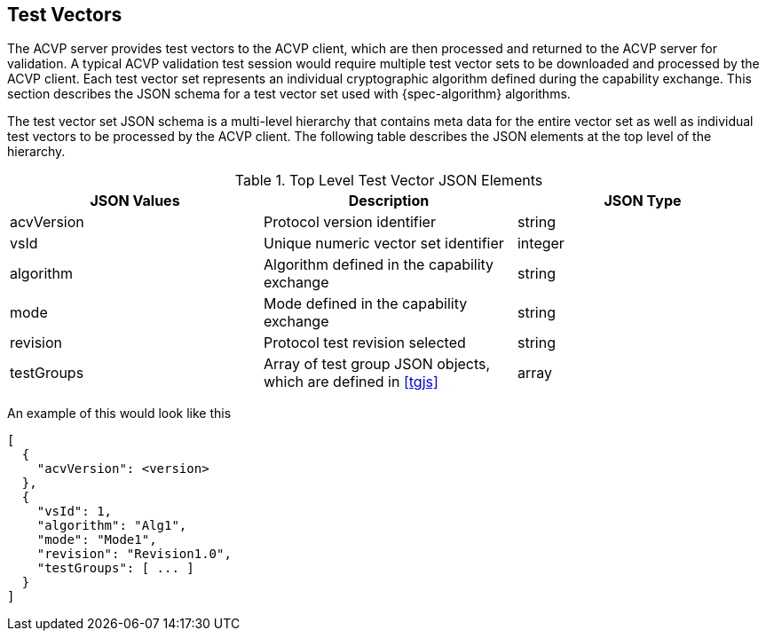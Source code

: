
[#test-vectors]
== Test Vectors

The ACVP server provides test vectors to the ACVP client, which are then processed and returned to the ACVP server for validation. A typical ACVP validation test session would require multiple test vector sets to be downloaded and processed by the ACVP client. Each test vector set represents an individual cryptographic algorithm defined during the capability exchange. This section describes the JSON schema for a test vector set used with {spec-algorithm} algorithms.

The test vector set JSON schema is a multi-level hierarchy that contains meta data for the entire vector set as well as individual test vectors to be processed by the ACVP client. The following table describes the JSON elements at the top level of the hierarchy.

.Top Level Test Vector JSON Elements
|===
| JSON Values | Description | JSON Type

| acvVersion | Protocol version identifier | string
| vsId | Unique numeric vector set identifier | integer
| algorithm | Algorithm defined in the capability exchange | string
| mode | Mode defined in the capability exchange | string
| revision | Protocol test revision selected | string
| testGroups | Array of test group JSON objects, which are defined in <<tgjs>> | array
|===

An example of this would look like this

[source,json]
----
[
  {
    "acvVersion": <version>
  },
  {
    "vsId": 1,
    "algorithm": "Alg1",
    "mode": "Mode1",
    "revision": "Revision1.0",
    "testGroups": [ ... ]
  }
]
----
